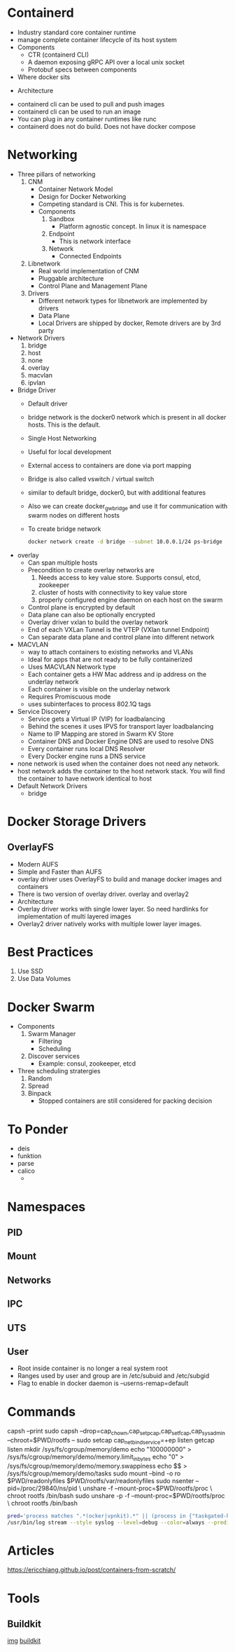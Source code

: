* Containerd
  - Industry standard core container runtime
  - manage complete container lifecycle of its host system
  - Components
    - CTR (containerd CLI)
    - A daemon exposing gRPC API over a local unix socket
    - Protobuf specs between components
  - Where docker sits
#+DOWNLOADED: https://containerd.io/img/chart-c.png @ 2018-06-12 22:17:14
  [[file:Containerd/chart-c_2018-06-12_22-17-14.png]]
    - Architecture
#+DOWNLOADED: https://containerd.io/img/chart-a.png @ 2018-06-12 22:16:28
[[file:Containerd/chart-a_2018-06-12_22-16-28.png]]

  - containerd cli can be used to pull and push images
  - containerd cli can be used to run an image
  - You can plug in any container runtimes like runc
  - containerd does not do build. Does not have docker compose
* Networking
  - Three pillars of networking
    1. CNM
       - Container Network Model
       - Design for Docker Networking
       - Competing standard is CNI. This is for kubernetes.
       - Components
         1. Sandbox
            - Platform agnostic concept. In linux it is namespace
         2. Endpoint
            - This is network interface
         3. Network
            - Connected Endpoints
    2. Libnetwork
       - Real world implementation of CNM
       - Pluggable architecture
       - Control Plane and Management Plane
    3. Drivers
       - Different network types for libnetwork are implemented by drivers
       - Data Plane
       - Local Drivers are shipped by docker, Remote drivers are by 3rd party
  - Network Drivers
    1. bridge
    2. host
    3. none
    4. overlay
    5. macvlan
    6. ipvlan
  - Bridge Driver
    - Default driver
    - bridge network is the docker0 network which is present in all docker hosts. This is the default.
    - Single Host Networking
    - Useful for local development
    - External access to containers are done via port mapping
    - Bridge is also called vswitch / virtual switch
    - similar to default bridge, docker0, but with additional features
    - Also we can create docker_gwbridge and use it for communication with swarm nodes on different hosts
    - To create bridge network
      #+BEGIN_SRC bash
      docker network create -d bridge --subnet 10.0.0.1/24 ps-bridge
      #+END_SRC
  - overlay
    - Can span multiple hosts
    - Precondition to create overlay networks are
      1. Needs access to key value store. Supports consul, etcd, zookeeper
      2. cluster of hosts with connectivity to key value store
      3. properly configured engine daemon on each host on the swarm
    - Control plane is encrypted by default
    - Data plane can also be optionally encrypted
    - Overlay driver vxlan to build the overlay network
    - End of each VXLan Tunnel is the VTEP (VXlan tunnel Endpoint)
    - Can separate data plane and control plane into different network
  - MACVLAN
    - way to attach containers to existing networks and VLANs
    - Ideal for apps that are not ready to be fully containerized
    - Uses MACVLAN Network type
    - Each container gets a HW Mac address and ip address on the underlay network
    - Each container is visible on the underlay network
    - Requires Promiscuous mode
    - uses subinterfaces to process 802.1Q tags
  - Service Discovery
    - Service gets a Virtual IP (VIP) for loadbalancing
    - Behind the scenes it uses IPVS for transport layer loadbalancing
    - Name to IP Mapping are stored in Swarm KV Store
    - Container DNS and Docker Engine DNS are used to resolve DNS
    - Every container runs local DNS Resolver
    - Every Docker engine runs a DNS service
  - none network is used when the container does not need any network.
  - host network adds the container to the host network stack. You will find the container to have network identical to host
  - Default Network Drivers
    - bridge

* Docker Storage Drivers
** OverlayFS
   - Modern AUFS
   - Simple and Faster than AUFS
   - overlay driver uses OverlayFS to build and manage docker images and containers
   - There is two version of overlay driver. overlay and overlay2
   - Architecture
     [[file:images/overlayfs.jpg]]
   - Overlay driver works with single lower layer. So need hardlinks for implementation of multi layered images
   - Overlay2 driver natively works with multiple lower layer images.

* Best Practices
  1. Use SSD
  2. Use Data Volumes
* Docker Swarm
  - Components
    1. Swarm Manager
       - Filtering
       - Scheduling
    2. Discover services
       - Example: consul, zookeeper, etcd
  - Three scheduling stratergies
    1. Random
    2. Spread
    3. Binpack
       - Stopped containers are still considered for packing decision
* To Ponder
  - deis
  - funktion
  - parse
  - calico
    - 
* Namespaces
** PID
** Mount
** Networks
** IPC
** UTS
** User
   - Root inside container is no longer a real system root
   - Ranges used by user and group are in
     /etc/subuid and /etc/subgid
   - Flag to enable in docker daemon is
     --userns-remap=default
* Commands
  capsh --print
  sudo capsh --drop=cap_chown,cap_setpcap,cap_setfcap,cap_sys_admin --chroot=$PWD/rootfs --
  sudo setcap cap_net_bind_service=+ep listen
  getcap listen
  mkdir /sys/fs/cgroup/memory/demo
  echo "100000000" > /sys/fs/cgroup/memory/demo/memory.limit_in_bytes
  echo "0" > /sys/fs/cgroup/memory/demo/memory.swappiness
  echo $$ > /sys/fs/cgroup/memory/demo/tasks
  sudo mount --bind -o ro $PWD/readonlyfiles $PWD/rootfs/var/readonlyfiles
  sudo nsenter --pid=/proc/29840/ns/pid \
    unshare -f --mount-proc=$PWD/rootfs/proc \
    chroot rootfs /bin/bash
  sudo unshare -p -f --mount-proc=$PWD/rootfs/proc \
    chroot rootfs /bin/bash

    #+BEGIN_SRC bash
    pred='process matches ".*(ocker|vpnkit).*" || (process in {"taskgated-helper", "launchservicesd", "kernel"} && eventMessage contains[c] "docker")'
    /usr/bin/log stream --style syslog --level=debug --color=always --predicate "$pred"
    #+END_SRC
* Articles
  https://ericchiang.github.io/post/containers-from-scratch/

* Tools
** Buildkit
   [[https://github.com/genuinetools/img][img]]
   [[https://github.com/moby/buildkit][buildkit]]
